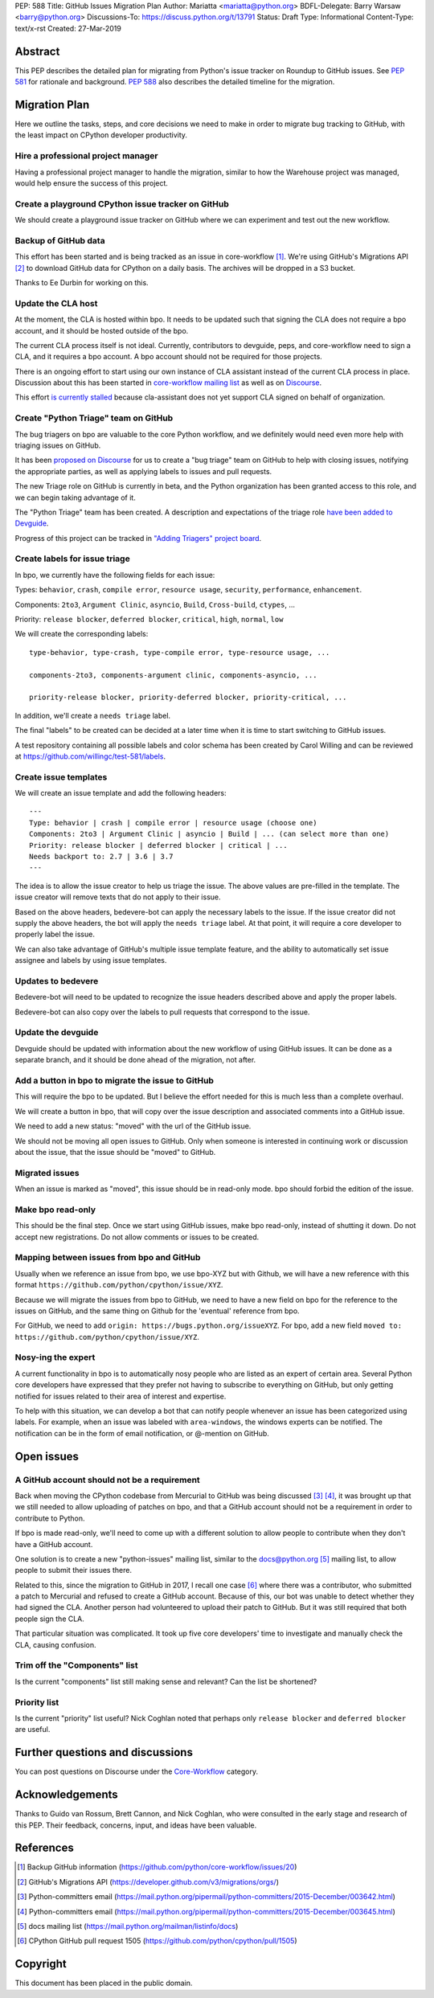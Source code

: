 PEP: 588
Title: GitHub Issues Migration Plan
Author: Mariatta <mariatta@python.org>
BDFL-Delegate: Barry Warsaw <barry@python.org>
Discussions-To: https://discuss.python.org/t/13791
Status: Draft
Type: Informational
Content-Type: text/x-rst
Created: 27-Mar-2019


Abstract
========

This PEP describes the detailed plan for migrating from Python's issue
tracker on Roundup to GitHub issues.  See :pep:`581` for rationale and
background.  :pep:`588` also describes the detailed timeline for the
migration.


Migration Plan
==============

Here we outline the tasks, steps, and core decisions we need to make
in order to migrate bug tracking to GitHub, with the least impact on
CPython developer productivity.

Hire a professional project manager
-----------------------------------

Having a professional project manager to handle the migration, similar to how
the Warehouse project was managed, would help ensure the success of this project.

Create a playground CPython issue tracker on GitHub
---------------------------------------------------

We should create a playground issue tracker on GitHub where we can experiment
and test out the new workflow.

Backup of GitHub data
---------------------

This effort has been started and is being tracked as an issue in
core-workflow [#]_. We're using GitHub's Migrations API [#]_ to
download GitHub data for CPython on a daily basis. The archives will
be dropped in a S3 bucket.

Thanks to Ee Durbin for working on this.


Update the CLA host
-------------------

At the moment, the CLA is hosted within bpo. It needs to be updated such that
signing the CLA does not require a bpo account, and it should be hosted outside
of the bpo.

The current CLA process itself is not ideal. Currently, contributors to
devguide, peps, and core-workflow need to sign a CLA, and it requires a bpo
account. A bpo account should not be required for those projects.

There is an ongoing effort to start using our own instance of CLA
assistant instead of the current CLA process in place. Discussion
about this has been started in `core-workflow mailing list
<https://mail.python.org/archives/list/core-workflow@python.org/thread/JBV3XJVD2DLDX5DY7TZEA6CO5YPNHJ2C/>`_
as well as on `Discourse
<https://discuss.python.org/t/using-cla-assistant-for-python/990>`_.

This effort `is currently stalled <https://discuss.python.org/t/cla-assistant-is-no-go/2066/>`_
because cla-assistant does not yet support CLA signed on behalf of organization.


Create "Python Triage" team on GitHub
-------------------------------------

The bug triagers on bpo are valuable to the core Python workflow, and we
definitely would need even more help with triaging issues on GitHub.

It has been `proposed on Discourse
<https://discuss.python.org/t/proposal-create-bug-triage-team-on-github/992/5>`_
for us to create a "bug triage" team on GitHub to help with closing
issues, notifying the appropriate parties, as well as applying labels
to issues and pull requests.

The new Triage role on GitHub is currently in beta, and the Python organization
has been granted access to this role, and we can begin taking advantage of it.

The "Python Triage" team has been created. A description and expectations of the
triage role `have been added to Devguide <https://devguide.python.org/triaging/#python-triage-team>`_.

Progress of this project can be
tracked in `"Adding Triagers" project board
<https://github.com/python/core-workflow/projects/3>`_.

Create labels for issue triage
------------------------------

In bpo, we currently have the following fields for each issue:

Types: ``behavior``, ``crash``, ``compile error``, ``resource
usage``, ``security``, ``performance``, ``enhancement``.

Components: ``2to3``, ``Argument Clinic``, ``asyncio``, ``Build``,
``Cross-build``, ``ctypes``, ...

Priority: ``release blocker``, ``deferred blocker``, ``critical``,
``high``, ``normal``, ``low``

We will create the corresponding labels::

   type-behavior, type-crash, type-compile error, type-resource usage, ...

   components-2to3, components-argument clinic, components-asyncio, ...

   priority-release blocker, priority-deferred blocker, priority-critical, ...

In addition, we'll create a ``needs triage`` label.

The final "labels" to be created can be decided at a later time when
it is time to start switching to GitHub issues.

A test repository containing all possible labels and color schema has been
created by Carol Willing and can be reviewed at https://github.com/willingc/test-581/labels.

Create issue templates
----------------------

We will create an issue template and add the following headers::

   ---
   Type: behavior | crash | compile error | resource usage (choose one)
   Components: 2to3 | Argument Clinic | asyncio | Build | ... (can select more than one)
   Priority: release blocker | deferred blocker | critical | ...
   Needs backport to: 2.7 | 3.6 | 3.7
   ---

The idea is to allow the issue creator to help us triage the issue.
The above values are pre-filled in the template. The issue creator will remove
texts that do not apply to their issue.

Based on the above headers, bedevere-bot can apply the necessary
labels to the issue. If the issue creator did not supply the above
headers, the bot will apply the ``needs triage`` label. At that point,
it will require a core developer to properly label the issue.

We can also take advantage of GitHub's multiple issue template
feature, and the ability to automatically set issue assignee and
labels by using issue templates.


Updates to bedevere
-------------------

Bedevere-bot will need to be updated to recognize the issue headers described
above and apply the proper labels.

Bedevere-bot can also copy over the labels to pull requests that correspond to
the issue.


Update the devguide
-------------------

Devguide should be updated with information about the new workflow of using GitHub
issues. It can be done as a separate branch, and it should be done ahead of the
migration, not after.

Add a button in bpo to migrate the issue to GitHub
--------------------------------------------------

This will require the bpo to be updated. But I believe the effort needed for
this is much less than a complete overhaul.

We will create a button in bpo, that will copy over the issue description
and associated comments into a GitHub issue.

We need to add a new status: "moved" with the url of the GitHub issue.

We should not be moving all open issues to GitHub. Only when someone
is interested in continuing work or discussion about the issue, that
the issue should be "moved" to GitHub.


Migrated issues
---------------

When an issue is marked as "moved", this issue should be in read-only mode. bpo
should forbid the edition of the issue.


Make bpo read-only
------------------

This should be the final step. Once we start using GitHub issues, make bpo
read-only, instead of shutting it down.
Do not accept new registrations. Do not allow comments or issues to be created.


Mapping between issues from bpo and GitHub
------------------------------------------

Usually when we reference an issue from bpo, we use bpo-XYZ but with
Github, we will have a new reference with this format
``https://github.com/python/cpython/issue/XYZ``.

Because we will migrate the issues from bpo to GitHub, we need to have a new
field on bpo for the reference to the issues on GitHub, and the same thing on
Github for the 'eventual' reference from bpo.

For GitHub, we need to add ``origin: https://bugs.python.org/issueXYZ``.
For bpo, add a new field ``moved to:
https://github.com/python/cpython/issue/XYZ``.

Nosy-ing the expert
-------------------

A current functionality in bpo is to automatically nosy people who are listed
as an expert of certain area. Several Python core developers have expressed that
they prefer not having to subscribe to everything on GitHub, but only getting notified
for issues related to their area of interest and expertise.

To help with this situation, we can develop a bot that can notify people
whenever an issue has been categorized using labels. For example, when an issue
was labeled with ``area-windows``, the windows experts can be notified.
The notification can be in the form of email notification, or @-mention on GitHub.

Open issues
===========

A GitHub account should not be a requirement
--------------------------------------------

Back when moving the CPython codebase from Mercurial to GitHub was
being discussed [#]_ [#]_, it was brought up that we still needed to
allow uploading of patches on bpo, and that a GitHub account should
not be a requirement in order to contribute to Python.

If bpo is made read-only, we'll need to come up with a different solution to
allow people to contribute when they don't have a GitHub account.

One solution is to create a new "python-issues" mailing list, similar to the
docs@python.org [#]_ mailing list, to allow people to submit their issues
there.

Related to this, since the migration to GitHub in 2017, I recall one
case [#]_ where there was a contributor, who submitted a patch to
Mercurial and refused to create a GitHub account. Because of this, our
bot was unable to detect whether they had signed the CLA. Another
person had volunteered to upload their patch to GitHub. But it was
still required that both people sign the CLA.

That particular situation was complicated. It took up five core
developers' time to investigate and manually check the CLA, causing
confusion.


Trim off the "Components" list
------------------------------

Is the current "components" list still making sense and relevant?
Can the list be shortened?


Priority list
-------------

Is the current "priority" list useful? Nick Coghlan noted that perhaps only
``release blocker`` and ``deferred blocker`` are useful.


Further questions and discussions
=================================

You can post questions on Discourse under the
`Core-Workflow <https://discuss.python.org/c/core-workflow>`_ category.


Acknowledgements
================

Thanks to Guido van Rossum, Brett Cannon, and Nick Coghlan, who were consulted
in the early stage and research of this PEP. Their feedback, concerns, input,
and ideas have been valuable.


References
==========

.. [#] Backup GitHub information
   (https://github.com/python/core-workflow/issues/20)

.. [#] GitHub's Migrations API
   (https://developer.github.com/v3/migrations/orgs/)

.. [#] Python-committers email
   (https://mail.python.org/pipermail/python-committers/2015-December/003642.html)

.. [#] Python-committers email
   (https://mail.python.org/pipermail/python-committers/2015-December/003645.html)

.. [#] docs mailing list
   (https://mail.python.org/mailman/listinfo/docs)

.. [#] CPython GitHub pull request 1505
   (https://github.com/python/cpython/pull/1505)


Copyright
=========

This document has been placed in the public domain.
